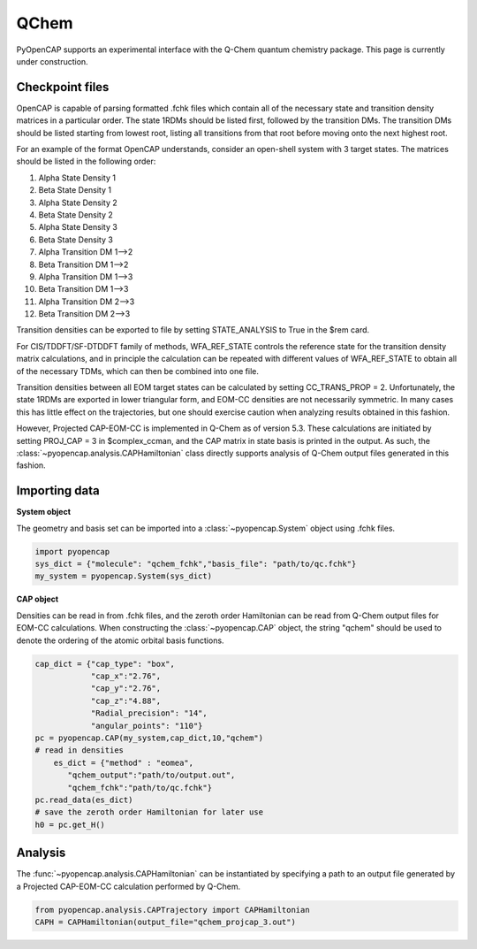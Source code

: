 QChem
=======
PyOpenCAP supports an experimental interface with the Q-Chem quantum chemistry package. 
This page is currently under construction. 

Checkpoint files
-----------------
OpenCAP is capable of parsing formatted .fchk files which contain all of the necessary 
state and transition density matrices in a particular order. The state 1RDMs should be listed first, 
followed by the transition DMs. The transition DMs should be listed starting from lowest root, listing all 
transitions from that root before moving onto the next highest root.

For an example of the format OpenCAP understands, consider an open-shell system with 3 target states. The matrices should 
be listed in the following order:

#. Alpha State Density 1
#. Beta State Density 1
#. Alpha State Density 2
#. Beta State Density 2
#. Alpha State Density 3
#. Beta State Density 3
#. Alpha Transition DM 1-->2
#. Beta Transition DM 1-->2
#. Alpha Transition DM 1-->3
#. Beta Transition DM 1-->3
#. Alpha Transition DM 2-->3
#. Beta Transition DM 2-->3

Transition densities can be exported to file by setting STATE_ANALYSIS to True in the $rem card. 

For CIS/TDDFT/SF-DTDDFT family of methods, WFA_REF_STATE controls the reference state 
for the transition density matrix calculations, and in principle the calculation can be repeated 
with different values of WFA_REF_STATE to obtain all of the necessary TDMs, which can then be combined 
into one file. 

Transition densities between all EOM target states can be calculated by setting CC_TRANS_PROP = 2.
Unfortunately, the state 1RDMs are exported in lower triangular form, and EOM-CC densities are not 
necessarily symmetric. In many cases this has little effect on the trajectories, but one should 
exercise caution when analyzing results obtained in this fashion.

However, Projected CAP-EOM-CC is implemented in Q-Chem as of version 5.3. These calculations 
are initiated by setting PROJ_CAP = 3 in $complex_ccman, and the CAP matrix in state basis is 
printed in the output. As such, the :class:`~pyopencap.analysis.CAPHamiltonian` class directly 
supports analysis of Q-Chem output files generated in this fashion.

Importing data
---------------

**System object**

The geometry and basis set can be imported into a :class:`~pyopencap.System` 
object using .fchk files.

.. code-block:: python

	import pyopencap
	sys_dict = {"molecule": "qchem_fchk","basis_file": "path/to/qc.fchk"}
	my_system = pyopencap.System(sys_dict)

**CAP object**

Densities can be read in from .fchk files, and the zeroth order Hamiltonian can be read from 
Q-Chem output files for EOM-CC calculations. When constructing the :class:`~pyopencap.CAP` object, 
the string "qchem" should be used to denote the ordering of the atomic orbital basis functions.

.. code-block:: python

    cap_dict = {"cap_type": "box",
            	"cap_x":"2.76",
            	"cap_y":"2.76",
            	"cap_z":"4.88",
            	"Radial_precision": "14",
            	"angular_points": "110"}
    pc = pyopencap.CAP(my_system,cap_dict,10,"qchem")
    # read in densities
	es_dict = {"method" : "eomea",
           "qchem_output":"path/to/output.out",
           "qchem_fchk":"path/to/qc.fchk"}
    pc.read_data(es_dict)
    # save the zeroth order Hamiltonian for later use
    h0 = pc.get_H()
    
Analysis
--------
The :func:`~pyopencap.analysis.CAPHamiltonian` can be instantiated by specifying a path to 
an output file generated by a Projected CAP-EOM-CC calculation performed by Q-Chem.

.. code-block:: python
	
	from pyopencap.analysis.CAPTrajectory import CAPHamiltonian
	CAPH = CAPHamiltonian(output_file="qchem_projcap_3.out")
	
